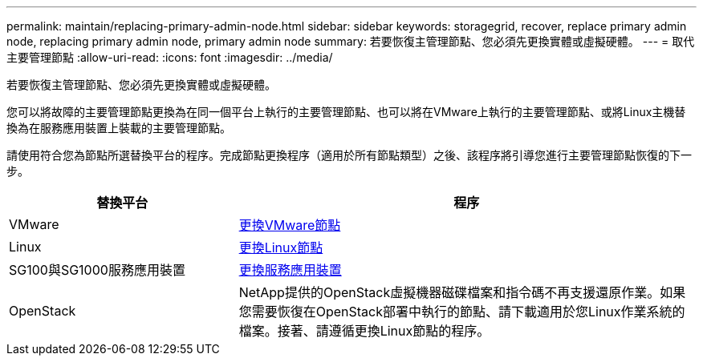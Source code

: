 ---
permalink: maintain/replacing-primary-admin-node.html 
sidebar: sidebar 
keywords: storagegrid, recover, replace primary admin node, replacing primary admin node, primary admin node 
summary: 若要恢復主管理節點、您必須先更換實體或虛擬硬體。 
---
= 取代主要管理節點
:allow-uri-read: 
:icons: font
:imagesdir: ../media/


[role="lead"]
若要恢復主管理節點、您必須先更換實體或虛擬硬體。

您可以將故障的主要管理節點更換為在同一個平台上執行的主要管理節點、也可以將在VMware上執行的主要管理節點、或將Linux主機替換為在服務應用裝置上裝載的主要管理節點。

請使用符合您為節點所選替換平台的程序。完成節點更換程序（適用於所有節點類型）之後、該程序將引導您進行主要管理節點恢復的下一步。

[cols="1a,2a"]
|===
| 替換平台 | 程序 


 a| 
VMware
 a| 
xref:all-node-types-replacing-vmware-node.adoc[更換VMware節點]



 a| 
Linux
 a| 
xref:all-node-types-replacing-linux-node.adoc[更換Linux節點]



 a| 
SG100與SG1000服務應用裝置
 a| 
xref:replacing-failed-node-with-services-appliance.adoc[更換服務應用裝置]



 a| 
OpenStack
 a| 
NetApp提供的OpenStack虛擬機器磁碟檔案和指令碼不再支援還原作業。如果您需要恢復在OpenStack部署中執行的節點、請下載適用於您Linux作業系統的檔案。接著、請遵循更換Linux節點的程序。

|===